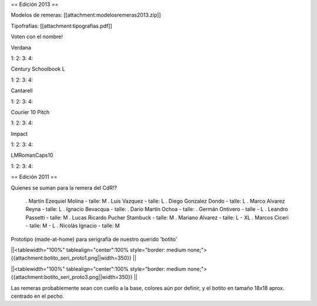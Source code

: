== Edición 2013 ==

Modelos de remeras: [[attachment:modelosremeras2013.zip]]

Tipofrafías: [[attachment:tipografias.pdf]]

Voten con el nombre!

Verdana

1:
2:
3:
4:

Century Schoolbook L

1:
2:
3:
4:

Cantarell

1:
2:
3:
4:

Courier 10 Pitch

1:
2:
3:
4:

Impact

1:
2:
3:
4:

LMRomanCaps10

1:
2:
3:
4:


== Edición 2011 ==

Quienes se suman para la remera del CdR!?

 . Martín Ezequiel Molina - talle: M
 . Luis Vazquez - talle: L
 . Diego Gonzalez Dondo - talle: L
 . Marco Alvarez Reyna - talle: L
 . Ignacio Bevacqua - talle: 
 . Darío Martín Ochoa - talle:
 . Germán Ontivero - talle - L
 . Leandro Passetti - talle: M
 . Lucas Ricardo Pucher Stambuck - talle: M
 . Mariano Alvarez - talle: L - XL
 . Marcos Ciceri - talle: M - L
 . Nicolás Ignacio - talle: M

Prototipo (made-at-home) para serigrafía de nuestro querido 'botito'

||<tablewidth="100%" tablealign="center":100% style="border: medium none;"> {{attachment:botito_seri_proto1.png||width=350}} ||

||<tablewidth="100%" tablealign="center":100% style="border: medium none;"> {{attachment:botito_seri_proto3.png||width=350}} ||

Las remeras probablemente sean con cuello a la base, colores aún por definir, y el botito en tamaño 18x18 aprox. centrado en el pecho.
